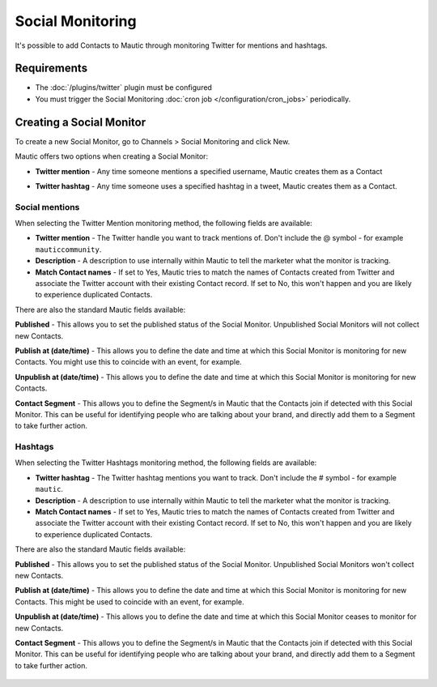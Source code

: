 .. vale off

Social Monitoring
#################

.. vale on

It's possible to add Contacts to Mautic through monitoring Twitter for mentions and hashtags.

Requirements
************

- The :doc:`/plugins/twitter` plugin must be configured
- You must trigger the Social Monitoring :doc:`cron job </configuration/cron_jobs>` periodically.

.. vale off

Creating a Social Monitor
*************************

.. vale on

To create a new Social Monitor, go to Channels > Social Monitoring and click New.

Mautic offers two options when creating a Social Monitor:

- **Twitter mention** - Any time someone mentions a specified username, Mautic creates them as a Contact
- **Twitter hashtag** - Any time someone uses a specified hashtag in a tweet, Mautic creates them as a Contact.

  .. image:: images/social_monitoring/social_monitor.jpeg
    :width: 400
    :alt: Screenshot showing the creation of a new Social Monitor.

Social mentions
===============

When selecting the Twitter Mention monitoring method, the following fields are available:

- **Twitter mention** - The Twitter handle you want to track mentions of. Don't include the @ symbol - for example ``mauticcommunity``.
- **Description** - A description to use internally within Mautic to tell the marketer what the monitor is tracking.
- **Match Contact names** - If set to Yes, Mautic tries to match the names of Contacts created from Twitter and associate the Twitter account with their existing Contact record. If set to No, this won't happen and you are likely to experience duplicated Contacts.

There are also the standard Mautic fields available:

**Published** - This allows you to set the published status of the Social Monitor. Unpublished Social Monitors will not collect new Contacts.

.. vale off

**Publish at (date/time)** - This allows you to define the date and time at which this Social Monitor is monitoring for new Contacts. You might use this to coincide with an event, for example.

**Unpublish at (date/time)** - This allows you to define the date and time at which this Social Monitor is monitoring for new Contacts.

.. vale on

**Contact Segment** - This allows you to define the Segment/s in Mautic that the Contacts join if detected with this Social Monitor. This can be useful for identifying people who are talking about your brand, and directly add them to a Segment to take further action.

  .. image:: images/social_monitoring/social_monitoring_mentions.png
    :width: 400
    :alt: Screenshot showing the creation of a new Twitter Mentions Social Monitor.

Hashtags
========

When selecting the Twitter Hashtags monitoring method, the following fields are available:

- **Twitter hashtag** - The Twitter hashtag mentions you want to track. Don't include the # symbol - for example ``mautic``.
- **Description** - A description to use internally within Mautic to tell the marketer what the monitor is tracking.
- **Match Contact names** - If set to Yes, Mautic tries to match the names of Contacts created from Twitter and associate the Twitter account with their existing Contact record. If set to No, this won't happen and you are likely to experience duplicated Contacts.

There are also the standard Mautic fields available:

**Published** - This allows you to set the published status of the Social Monitor. Unpublished Social Monitors won't collect new Contacts.

.. vale off

**Publish at (date/time)** - This allows you to define the date and time at which this Social Monitor is monitoring for new Contacts. This might be used to coincide with an event, for example.

**Unpublish at (date/time)** - This allows you to define the date and time at which this Social Monitor ceases to monitor for new Contacts.

.. vale on

**Contact Segment** - This allows you to define the Segment/s in Mautic that the Contacts join if detected with this Social Monitor. This can be useful for identifying people who are talking about your brand, and directly add them to a Segment to take further action.

  .. image:: images/social_monitoring/social_monitoring_hashtags.png
    :width: 400
    :alt: Screenshot showing the creation of a new Twitter Hashtags Social Monitor.